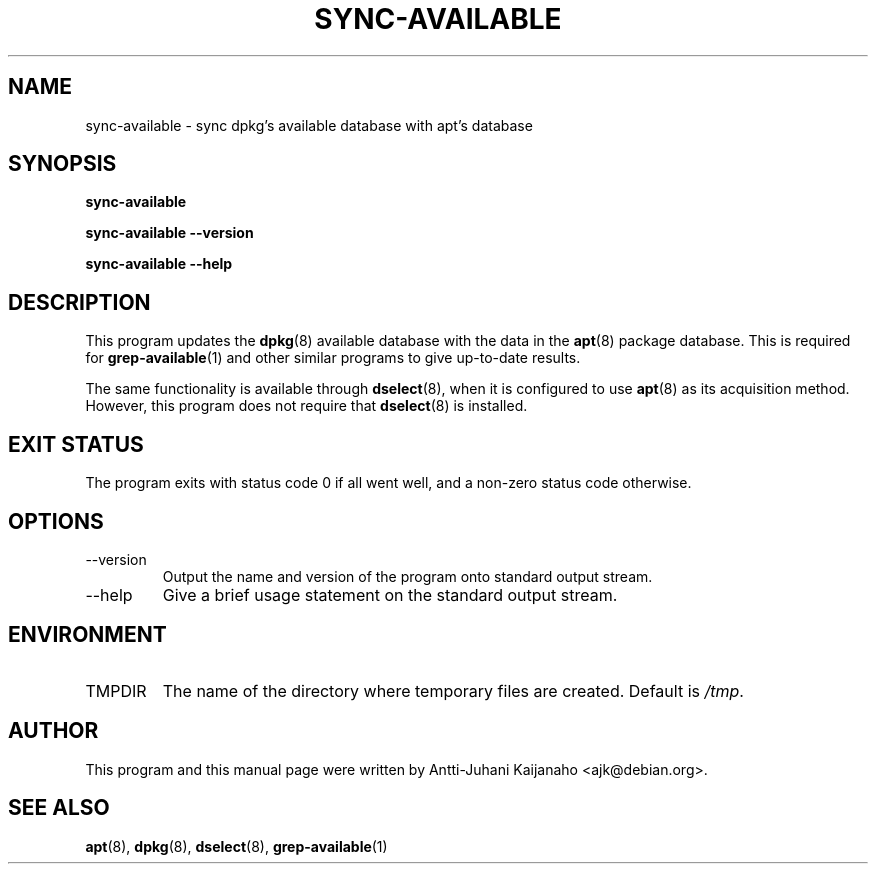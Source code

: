 .TH SYNC\-AVAILABLE 8 2005-07-11 "Debian Project" "Debian administrator's manual"
\" Copyright (C) 2004, 2005  Antti-Juhani Kaijanaho <gaia@iki.fi>
\"      This program is free software; you can redistribute it and/or modify
\"      it under the terms of the GNU General Public License as published by
\"      the Free Software Foundation; either version 2 of the License, or
\"      (at your option) any later version.
\" 
\"      This program is distributed in the hope that it will be useful,
\"      but WITHOUT ANY WARRANTY; without even the implied warranty of
\"      MERCHANTABILITY or FITNESS FOR A PARTICULAR PURPOSE.  See the
\"      GNU General Public License for more details. 
\"  
\"      You should have received a copy of the GNU General Public License
\"      along with this program; see the file COPYING.  If not, write to
\"      the Free Software Foundation, Inc., 59 Temple Place - Suite 330,
\"      Boston, MA 02111-1307, USA.
.SH NAME
sync\-available \- sync dpkg's available database with apt's database
.SH SYNOPSIS
.B sync\-available
.sp
.B sync\-available --version
.sp
.B sync\-available --help
.SH DESCRIPTION
This program updates the
.BR dpkg (8)
available database with the data in the
.BR apt (8)
package database.  This is required for
.BR grep\-available (1)
and other similar programs to give up-to-date results.
.PP
The same functionality is available through
.BR dselect (8),
when it is configured to use
.BR apt (8)
as its acquisition method.  However, this program does not require that
.BR dselect (8)
is installed.
.SH "EXIT STATUS"
The program exits with status code 0 if all went well, and a non-zero
status code otherwise.
.SH OPTIONS
.IP --version
Output the name and version of the program onto standard output stream.
.IP --help
Give a brief usage statement on the standard output stream.
.SH ENVIRONMENT
.IP TMPDIR
The name of the directory where temporary files are created.  Default is
.IR /tmp .
.SH AUTHOR
This program and this manual page were written by Antti-Juhani
Kaijanaho <ajk@debian.org>.
.SH SEE ALSO
.BR apt (8),
.BR dpkg (8),
.BR dselect (8),
.BR grep\-available (1)

